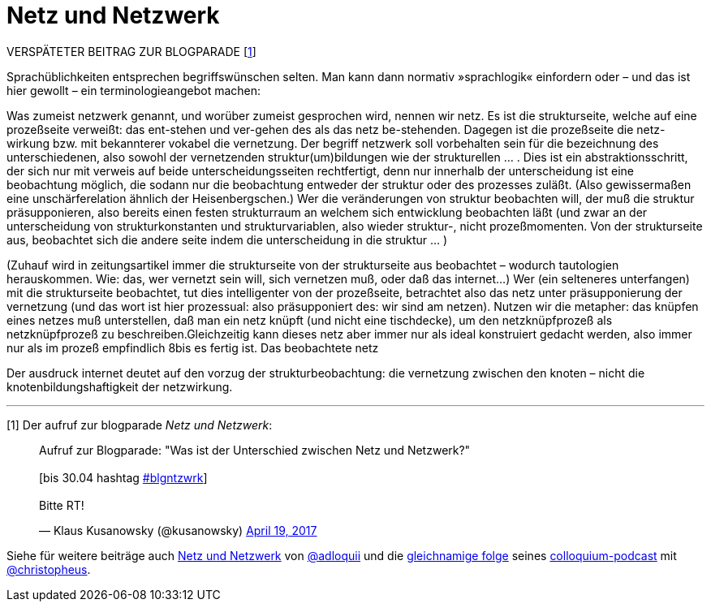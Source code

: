 # Netz und Netzwerk
:hp-tags: netz, netzwerk,
:published_at: 2017-05-04

VERSPÄTETER BEITRAG ZUR BLOGPARADE [<<footnote-1>>]

Sprachüblichkeiten entsprechen begriffswünschen selten. Man kann dann normativ »sprachlogik« einfordern oder – und das ist hier gewollt – ein terminologieangebot machen:

Was zumeist netzwerk genannt, und worüber zumeist gesprochen wird, nennen wir netz. Es ist die strukturseite, welche auf eine prozeßseite verweißt: das ent-stehen und ver-gehen des als das netz be-stehenden. Dagegen ist die prozeßseite die netz-wirkung bzw. mit bekannterer vokabel die vernetzung. Der begriff netzwerk soll vorbehalten sein für die bezeichnung des unterschiedenen, also sowohl der vernetzenden struktur(um)bildungen wie der strukturellen … . Dies ist ein abstraktionsschritt, der sich nur mit verweis auf beide unterscheidungsseiten rechtfertigt, denn nur innerhalb der unterscheidung ist eine beobachtung möglich, die sodann nur die beobachtung entweder der struktur oder des prozesses zuläßt. (Also gewissermaßen eine unschärferelation ähnlich der Heisenbergschen.) Wer die veränderungen von struktur beobachten will, der muß die struktur präsupponieren, also bereits einen festen strukturraum an welchem sich entwicklung beobachten läßt (und zwar an der unterscheidung von strukturkonstanten und strukturvariablen, also wieder struktur-, nicht prozeßmomenten. Von der strukturseite aus, beobachtet sich die andere seite indem die unterscheidung in die struktur … ) 

(Zuhauf wird in zeitungsartikel immer die strukturseite von der strukturseite aus beobachtet – wodurch tautologien herauskommen. Wie: das, wer vernetzt sein will, sich vernetzen muß, oder daß das internet…) Wer (ein selteneres unterfangen) mit die strukturseite beobachtet, tut dies intelligenter von der prozeßseite, betrachtet also das netz unter präsupponierung der vernetzung (und das wort ist hier prozessual: also präsupponiert des: wir sind am netzen). Nutzen wir die metapher: das knüpfen eines netzes muß unterstellen, daß man ein netz knüpft (und nicht eine tischdecke), um den netzknüpfprozeß als netzknüpfprozeß zu beschreiben.Gleichzeitig kann dieses netz aber immer nur als ideal konstruiert gedacht werden, also immer nur als im prozeß empfindlich 8bis es fertig ist. Das beobachtete netz 

Der ausdruck internet deutet auf den vorzug der strukturbeobachtung: die vernetzung zwischen den knoten – nicht die knotenbildungshaftigkeit der netzwirkung. 

---

[[footnote-1, 1]] [1] Der aufruf zur blogparade _Netz und Netzwerk_:

++++
<blockquote class="twitter-tweet" data-partner="tweetdeck"><p lang="de" dir="ltr">Aufruf zur Blogparade: &quot;Was ist der Unterschied zwischen Netz und Netzwerk?&quot;<br><br>[bis 30.04 hashtag <a href="https://twitter.com/hashtag/blgntzwrk?src=hash">#blgntzwrk</a>]<br><br>Bitte RT!</p>&mdash; Klaus Kusanowsky (@kusanowsky) <a href="https://twitter.com/kusanowsky/status/854803923751890944">April 19, 2017</a></blockquote>
<script async src="//platform.twitter.com/widgets.js" charset="utf-8"></script>
++++

Siehe für weitere beiträge auch http://professio.ifwo.eu[Netz und Netzwerk] von http://twitter.com/adloquii[@adloquii] und die https://colloquium.ifwo.eu/2017/04/30/netz-und-netzwerk/[gleichnamige folge] seines https://colloquium.ifwo.eu[colloquium-podcast] mit http://twitter.com/christopheus[@christopheus].